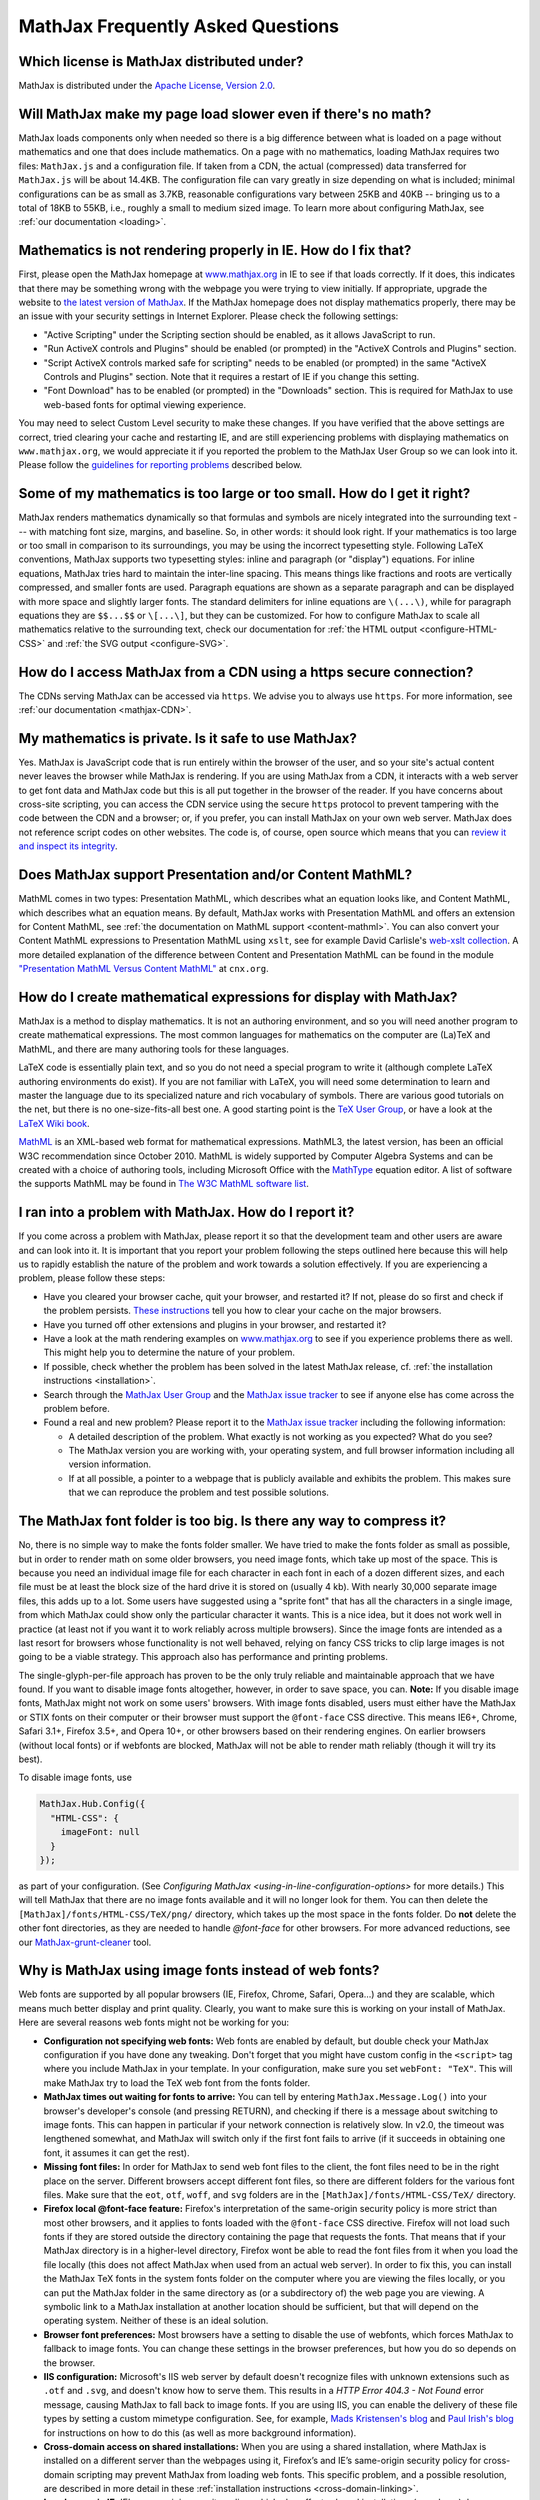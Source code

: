 .. _FAQ:

**********************************
MathJax Frequently Asked Questions
**********************************


Which license is MathJax distributed under?
-------------------------------------------

MathJax is distributed under the `Apache License, Version
2.0 <https://github.com/mathjax/MathJax/blob/master/LICENSE>`__.

Will MathJax make my page load slower even if there's no math?
--------------------------------------------------------------

MathJax loads components only when needed so there is a big difference
between what is loaded on a page without mathematics and one that does
include mathematics. On a page with no mathematics, loading MathJax
requires two files: ``MathJax.js`` and a configuration file. If taken from
a CDN, the actual (compressed) data transferred for ``MathJax.js``
will be about 14.4KB. The configuration file can vary greatly in size
depending on what is included; minimal configurations can be as small as
3.7KB, reasonable configurations vary between 25KB and 40KB -- bringing
us to a total of 18KB to 55KB, i.e., roughly a small to medium sized
image. To learn more about configuring MathJax, see :ref:`our
documentation <loading>`.

Mathematics is not rendering properly in IE. How do I fix that?
---------------------------------------------------------------

First, please open the MathJax homepage at
`www.mathjax.org <https://www.mathjax.org>`__ in IE to see if that loads
correctly. If it does, this indicates that there may be something wrong
with the webpage you were trying to view initially. If appropriate,
upgrade the website to `the latest version of
MathJax <https://docs.mathjax.org/en/v2.6-latest/start.html#downloading-and-installing-mathjax>`__. If the MathJax homepage
does
not display mathematics properly, there may be an issue with your
security settings in Internet Explorer. Please check the following
settings:

-  "Active Scripting" under the Scripting section should be enabled, as
   it allows JavaScript to run.
-  "Run ActiveX controls and Plugins" should be enabled (or prompted) in
   the "ActiveX Controls and Plugins" section.
-  "Script ActiveX controls marked safe for scripting" needs to be
   enabled (or prompted) in the same "ActiveX Controls and Plugins"
   section. Note that it requires a restart of IE if you change this
   setting.
-  "Font Download" has to be enabled (or prompted) in the "Downloads"
   section. This is required for MathJax to use web-based fonts for
   optimal viewing experience.

You may need to select Custom Level security to make these changes. If
you have verified that the above settings are correct, tried clearing
your cache and restarting IE, and are still experiencing problems with
displaying mathematics on ``www.mathjax.org``, we would appreciate it if you
reported the problem to the MathJax User Group so we can look into it.
Please follow the `guidelines for reporting
problems <#problem-report>`__ described below.

Some of my mathematics is too large or too small. How do I get it right?
------------------------------------------------------------------------

MathJax renders mathematics dynamically so that formulas and symbols are
nicely integrated into the surrounding text --- with matching font size,
margins, and baseline. So, in other words: it should look right. If your
mathematics is too large or too small in comparison to its surroundings,
you may be using the incorrect typesetting style. Following LaTeX
conventions, MathJax supports two typesetting styles: inline and
paragraph (or "display") equations. For inline equations, MathJax tries
hard to maintain the inter-line spacing. This means things like
fractions and roots are vertically compressed, and smaller fonts are
used. Paragraph equations are shown as a separate paragraph and can be
displayed with more space and slightly larger fonts. The standard
delimiters for inline equations are ``\(...\)``, while for paragraph
equations they are ``$$...$$`` or ``\[...\]``, but they can be
customized. For how to configure MathJax to scale all mathematics
relative to the surrounding text, check our documentation for :ref:`the HTML
output <configure-HTML-CSS>` and
:ref:`the SVG output <configure-SVG>`.

How do I access MathJax from a CDN using a https secure connection?
-------------------------------------------------------------------

The CDNs serving MathJax can be accessed via ``https``. We advise you
to always use ``https``. For more information, see :ref:`our
documentation <mathjax-CDN>`.

My mathematics is private. Is it safe to use MathJax?
-----------------------------------------------------

Yes. MathJax is JavaScript code that is run entirely within the browser
of the user, and so your site's actual content never leaves the browser
while MathJax is rendering. If you are using MathJax from a CDN, it
interacts with a web server to get font data and MathJax code but this is all put
together in the browser of the reader. If you have concerns about
cross-site scripting, you can access the CDN service using the
secure ``https`` protocol to prevent tampering with the code between the
CDN and a browser; or, if you prefer, you can
install MathJax on your own web server. MathJax does not reference
script codes on other websites. The code is, of course, open source
which means that you can `review it and inspect its
integrity <https://github.com/mathjax/mathjax>`__.

Does MathJax support Presentation and/or Content MathML?
--------------------------------------------------------

MathML comes in two types: Presentation MathML, which describes what an
equation looks like, and Content MathML, which describes what an
equation means. By default, MathJax works with Presentation MathML
and offers an extension for Content MathML, see :ref:`the
documentation on MathML
support <content-mathml>`.
You can also convert your Content MathML expressions to
Presentation MathML using ``xslt``, see for example David Carlisle's `web-xslt
collection <https://github.com/davidcarlisle/web-xslt>`__. A more
detailed explanation of the difference between Content and Presentation
MathML can be found in the module `"Presentation MathML Versus Content
MathML" <https://cnx.org/content/m31620/latest/>`__ at ``cnx.org``.

How do I create mathematical expressions for display with MathJax?
------------------------------------------------------------------

MathJax is a method to display mathematics. It is not an authoring
environment, and so you will need another program to create mathematical
expressions. The most common languages for mathematics on the computer
are (La)TeX and MathML, and there are many authoring tools for these
languages.

LaTeX code is essentially plain text, and so you do not need a special program
to write it (although complete LaTeX authoring environments do exist). If
you are not familiar with LaTeX, you will need some determination to
learn and master the language due to its specialized nature and rich
vocabulary of symbols. There are various good tutorials on the net, but
there is no one-size-fits-all best one. A good starting point is the
`TeX User Group <http://www.tug.org/begin.html>`__, or have a look at
the `LaTeX Wiki book <http://en.wikibooks.org/wiki/LaTeX>`__.

`MathML <http://www.w3.org/Math/>`__ is an XML-based web format for
mathematical expressions. MathML3, the latest version, has been an
official W3C recommendation since October 2010. MathML is widely
supported by Computer Algebra Systems and can be created with a choice
of authoring tools, including Microsoft Office with the
`MathType <http://www.dessci.com/en/products/MathType/>`__ equation
editor. A list of software the supports MathML may be found in `The W3C
MathML software list <http://www.w3.org/Math/wiki/Tools>`__.

I ran into a problem with MathJax. How do I report it?
------------------------------------------------------

If you come across a problem with MathJax, please report it so that the
development team and other users are aware and can look into it. It is
important that you report your problem following the steps outlined here
because this will help us to rapidly establish the nature of the problem
and work towards a solution effectively. If you are experiencing a
problem, please follow these steps:

-  Have you cleared your browser cache, quit your browser, and restarted
   it? If not, please do so first and check if the problem persists.
   `These
   instructions <http://www.wikihow.com/Clear-Your-Browser's-Cache>`__
   tell you how to clear your cache on the major browsers.
-  Have you turned off other extensions and plugins in your browser, and
   restarted it?
-  Have a look at the math rendering examples on
   `www.mathjax.org <https://www.mathjax.org>`__ to see if you experience
   problems there as well. This might help you to determine the nature
   of your problem.
-  If possible, check whether the problem has been solved in the latest
   MathJax release, cf. :ref:`the installation instructions <installation>`.
-  Search through the `MathJax User
   Group <https://groups.google.com/group/mathjax-users>`__ and the
   `MathJax issue tracker <https://github.com/mathjax/MathJax/issues>`__ to see if
   anyone else has come across the problem before.
-  Found a real and new problem? Please report it to the `MathJax issue
   tracker <https://github.com/mathjax/MathJax/issues>`__ including the
   following information:

   -  A detailed description of the problem. What exactly is not working
      as you expected? What do you see?
   -  The MathJax version you are working with, your operating system,
      and full browser information including all version information.
   -  If at all possible, a pointer to a webpage that is publicly
      available and exhibits the problem. This makes sure that we can
      reproduce the problem and test possible solutions.

The MathJax font folder is too big. Is there any way to compress it?
--------------------------------------------------------------------

No, there is no simple way to make the fonts folder smaller. We have
tried to make the fonts folder as small as possible, but in order to
render math on some older browsers, you need image fonts, which take up
most of the space. This is because you need an individual image file for
each character in each font in each of a dozen different sizes, and each
file must be at least the block size of the hard drive it is stored on
(usually 4 kb). With nearly 30,000 separate image files, this adds up to
a lot. Some users have suggested using a "sprite font" that has all the
characters in a single image, from which MathJax could show only the
particular character it wants.  This is a nice idea, but it does not
work well in practice (at least not if you want it to work reliably
across multiple browsers).  Since the image fonts are intended as a last
resort for browsers whose functionality is not well behaved, relying on
fancy CSS tricks to clip large images is not going to be a viable
strategy.  This approach also has performance and printing problems.

The single-glyph-per-file approach has proven to be the only truly
reliable and maintainable approach that we have found. If you want to
disable image fonts altogether, however, in order to save space, you
can. **Note:** If you disable image fonts, MathJax might not work on
some users' browsers. With image fonts disabled, users must either have
the MathJax or STIX fonts on their computer or their browser must
support the ``@font-face`` CSS directive. This means IE6+, Chrome, Safari
3.1+, Firefox 3.5+, and Opera 10+, or other browsers based on their
rendering engines. On earlier browsers (without local fonts) or if
webfonts are blocked, MathJax will not be able to render math reliably (though
it will try its best).

To disable image fonts, use

.. code:: javascript

      MathJax.Hub.Config({
        "HTML-CSS": {
          imageFont: null
        }
      });

as part of your configuration.  (See `Configuring MathJax <using-in-line-configuration-options>` for more details.)
This will tell MathJax that there are no image fonts available and it
will no longer look for them. You can then delete the
``[MathJax]/fonts/HTML-CSS/TeX/png/`` directory, which takes up the most
space in the fonts folder.  Do **not** delete the other font directories,
as they are needed to handle `@font-face` for other browsers. For more
advanced reductions, see our `MathJax-grunt-cleaner <https://github.com/mathjax/MathJax-grunt-cleaner>`__ tool.


Why is MathJax using image fonts instead of web fonts?
------------------------------------------------------

Web fonts are supported by all popular browsers (IE, Firefox, Chrome, Safari,
Opera...) and they are scalable, which means much better display and print
quality. Clearly, you want to make sure this is working on your install of
MathJax. Here are several reasons web fonts might not be working for you:

-  **Configuration not specifying web fonts:** Web fonts are enabled by
   default, but double check your MathJax configuration if you have done
   any tweaking. Don't forget that you might have
   custom config in the ``<script>`` tag where you include MathJax in
   your template.  In your configuration, make sure you set ``webFont: "TeX"``.
   This will make MathJax try to load the TeX web font from the fonts
   folder.
-  **MathJax times out waiting for fonts to arrive:** You can tell by
   entering ``MathJax.Message.Log()`` into your browser's developer's console
   (and pressing RETURN), and checking if there is
   a message about switching to image fonts. This can happen in
   particular if your network connection is relatively slow. In v2.0,
   the timeout was lengthened somewhat, and MathJax will switch only if
   the first font fails to arrive (if it succeeds in obtaining one font,
   it assumes it can get the rest).
-  **Missing font files:** In order for MathJax to send web font files
   to the client, the font files need to be in the right place on the
   server. Different browsers accept different font files, so there are
   different folders for the various font files. Make sure that the ``eot``,
   ``otf``, ``woff``, and ``svg`` folders are in the ``[MathJax]/fonts/HTML-CSS/TeX/``
   directory.
-  **Firefox local @font-face feature:** Firefox's interpretation of the
   same-origin security policy is more strict than most other browsers,
   and it applies to fonts loaded with the ``@font-face`` CSS directive.
   Firefox will not load such fonts if they are stored outside the
   directory containing the page that requests the fonts. That means
   that if your MathJax directory is in a higher-level directory,
   Firefox wont be able to read the font files from it when you load the
   file locally (this does not affect MathJax when used from an actual
   web server). In order to fix this, you can install the MathJax TeX
   fonts in the system fonts folder on the computer where you are
   viewing the files locally, or you can put the MathJax folder in the
   same directory as (or a subdirectory of) the web page you are
   viewing. A symbolic link to a MathJax installation at another
   location should be sufficient, but that will depend on the operating
   system. Neither of these is an ideal solution.
-  **Browser font preferences:** Most browsers have a setting to disable the
   use of webfonts, which forces MathJax to fallback to image fonts.
   You can change these settings in the browser preferences, but how you
   do so depends on the browser.
-  **IIS configuration:** Microsoft's IIS web server by default doesn't
   recognize files with unknown extensions such as ``.otf`` and ``.svg``, and
   doesn't know how to serve them. This results in a *HTTP Error 404.3 -
   Not Found* error message, causing MathJax to fall back to image
   fonts. If you are using IIS, you can enable the delivery of these
   file types by setting a custom mimetype configuration. See, for
   example, `Mads Kristensen's
   blog <http://madskristensen.net/post/Prepare-webconfig-for-HTML5-and-CSS3>`__
   and `Paul Irish's
   blog <http://www.paulirish.com/2010/font-face-gotchas/>`__ for
   instructions on how to do this (as well as more background
   information).
-  **Cross-domain access on shared installations:** When you are using a
   shared installation, where MathJax is installed on a different server
   than the webpages using it, Firefox’s and IE’s same-origin security
   policy for cross-domain scripting may prevent MathJax from loading
   web fonts. This specific problem, and a possible resolution, are
   described in more detail in these :ref:`installation
   instructions <cross-domain-linking>`.
-  **Local pages in IE:** IE’s same-origin security policy, which also
   affects shared installations (see above), has implications for the
   viewing of local files (with a ``file://[filename]`` URL). See these
   :ref:`installation
   instructions <ie9-local-fonts-solution>`
   for details and a suggested resolution.

Why doesn't the TeX macro ``\something`` work?
----------------------------------------------

It really depends on what ``\something`` is. We have a full list of the
:ref:`supported TeX
commands <tex-commands>`. If the
command you want to use is not in this list, you may be able to define a
TeX macro for it, or if you want to get really advanced, you can define
custom JavaScript that implements it (see the files in the extensions
folder for some examples). Keep in mind that MathJax is meant for
typesetting **math** on the web. It only replicates the math
functionality of LaTeX and not the text formatting capabilities.  Any
text formatting on the web should be done in HTML and CSS, not TeX. If
you would like to convert full TeX documents into HTML to publish
online, you should use a TeX to HTML converter like
`LaTeXML <http://dlmf.nist.gov/LaTeXML/>`__,
`Tralics <http://www-sop.inria.fr/apics/tralics/>`__, or
`tex4ht <http://www.tug.org/applications/tex4ht/mn.html>`__, but you should
realize that TeX conversion tools will never produce results as good as
controlling the HTML and CSS source yourself.

What should IE's X-UA-Compatible meta tag be set to?
--------------------------------------------------------------

We strongly suggest to follow Microsoft's suggestion to use ``IE=edge``. That
is, in the document ``<head>`` include

::

     <meta http-equiv="X-UA-Compatible" content="IE=edge">

before any other tags in the ``<head>``.
This will force all IE versions to use their latest engine which is the
optimal setting for MathJax. For more information, see the `Microsoft
documentation on compatibility modes <https://msdn.microsoft.com/en-us/library/dn384051(v=vs.85).aspx>`__.

Does MathJax support TeX macros?
--------------------------------

Yes. You can define TeX macros in MathJax the same way you do in LaTeX
with ``\newcommand{cmd}{args}{def}``. An example is
``\newcommand{\water}{H_{2}O}``, which will output the chemical formula
for water when you use the ``\water`` command. ``\renewcommand`` works
as well. You can also store macros in the MathJax configuration. For
more information, see :ref:`the
documentation <tex-macros>`.
